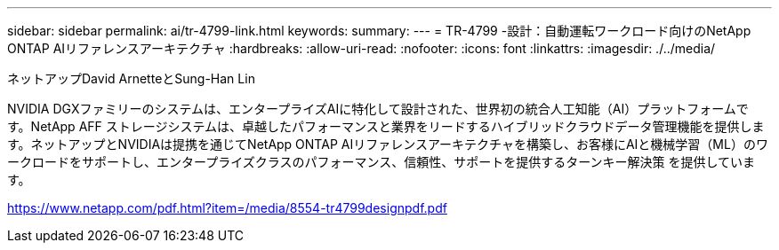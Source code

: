 ---
sidebar: sidebar 
permalink: ai/tr-4799-link.html 
keywords:  
summary:  
---
= TR-4799 -設計：自動運転ワークロード向けのNetApp ONTAP AIリファレンスアーキテクチャ
:hardbreaks:
:allow-uri-read: 
:nofooter: 
:icons: font
:linkattrs: 
:imagesdir: ./../media/


ネットアップDavid ArnetteとSung-Han Lin

NVIDIA DGXファミリーのシステムは、エンタープライズAIに特化して設計された、世界初の統合人工知能（AI）プラットフォームです。NetApp AFF ストレージシステムは、卓越したパフォーマンスと業界をリードするハイブリッドクラウドデータ管理機能を提供します。ネットアップとNVIDIAは提携を通じてNetApp ONTAP AIリファレンスアーキテクチャを構築し、お客様にAIと機械学習（ML）のワークロードをサポートし、エンタープライズクラスのパフォーマンス、信頼性、サポートを提供するターンキー解決策 を提供しています。

link:https://www.netapp.com/pdf.html?item=/media/8554-tr4799designpdf.pdf["https://www.netapp.com/pdf.html?item=/media/8554-tr4799designpdf.pdf"^]

